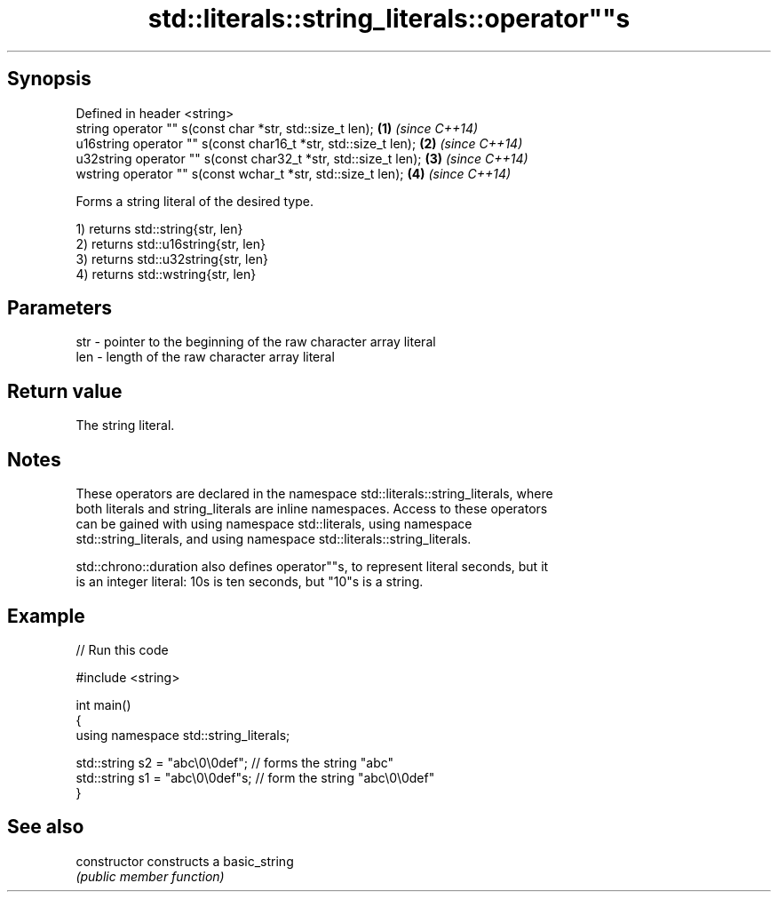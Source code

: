.TH std::literals::string_literals::operator""s 3 "Sep  4 2015" "2.0 | http://cppreference.com" "C++ Standard Libary"
.SH Synopsis
   Defined in header <string>
   string operator "" s(const char *str, std::size_t len);        \fB(1)\fP \fI(since C++14)\fP
   u16string operator "" s(const char16_t *str, std::size_t len); \fB(2)\fP \fI(since C++14)\fP
   u32string operator "" s(const char32_t *str, std::size_t len); \fB(3)\fP \fI(since C++14)\fP
   wstring operator "" s(const wchar_t *str, std::size_t len);    \fB(4)\fP \fI(since C++14)\fP

   Forms a string literal of the desired type.

   1) returns std::string{str, len}
   2) returns std::u16string{str, len}
   3) returns std::u32string{str, len}
   4) returns std::wstring{str, len}

.SH Parameters

   str - pointer to the beginning of the raw character array literal
   len - length of the raw character array literal

.SH Return value

   The string literal.

.SH Notes

   These operators are declared in the namespace std::literals::string_literals, where
   both literals and string_literals are inline namespaces. Access to these operators
   can be gained with using namespace std::literals, using namespace
   std::string_literals, and using namespace std::literals::string_literals.

   std::chrono::duration also defines operator""s, to represent literal seconds, but it
   is an integer literal: 10s is ten seconds, but "10"s is a string.

.SH Example

   
// Run this code

 #include <string>

 int main()
 {
     using namespace std::string_literals;

     std::string s2 = "abc\\0\\0def"; // forms the string "abc"
     std::string s1 = "abc\\0\\0def"s; // form the string "abc\\0\\0def"
 }

.SH See also

   constructor   constructs a basic_string
                 \fI(public member function)\fP

